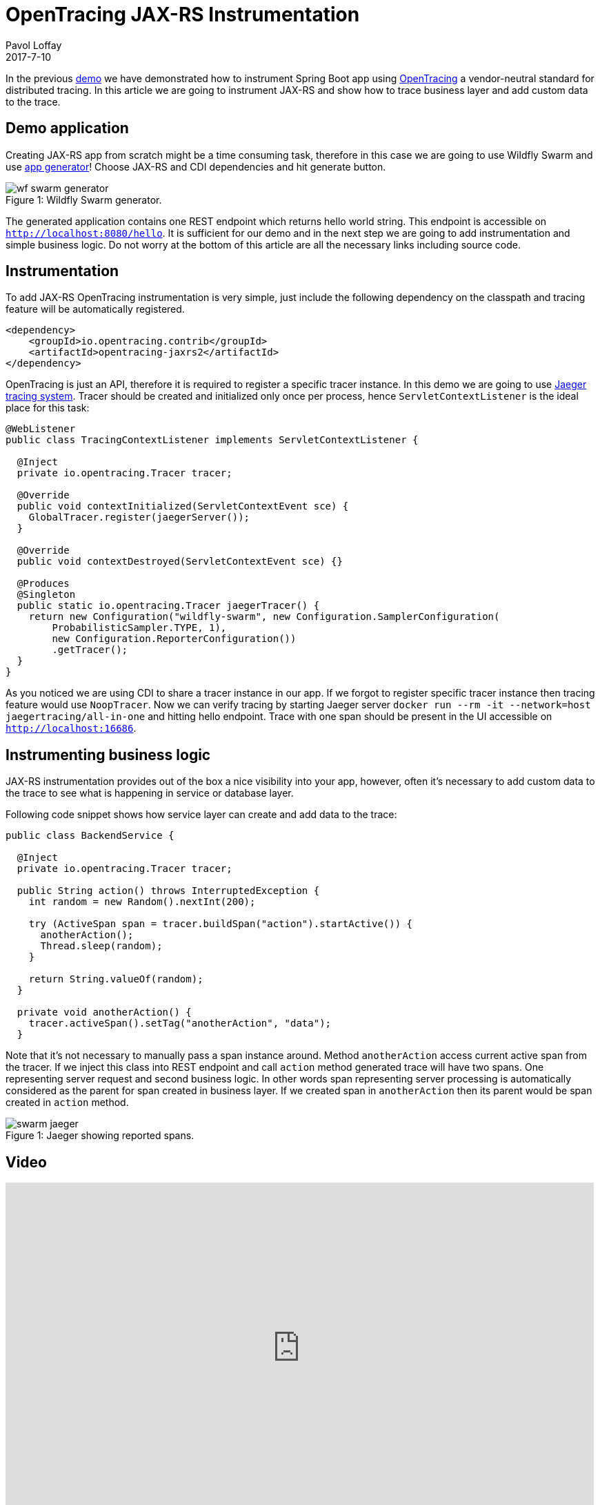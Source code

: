 = OpenTracing JAX-RS Instrumentation
Pavol Loffay
2017-7-10
:icons: font
:jbake-type: post
:jbake-status: published
:jbake-tags: blog, apm, tracing, jaeger, opentracing, jax-rs

In the previous http://www.hawkular.org/blog/2017/06/9/opentracing-spring-boot.html[demo]
we have demonstrated how to instrument Spring Boot app
using http://opentracing.io[OpenTracing] a vendor-neutral standard for distributed tracing.
In this article we are going to instrument JAX-RS and show how to trace business layer and add
custom data to the trace.

== Demo application
Creating JAX-RS app from scratch might be a time consuming task, therefore in this case we are going to use
Wildfly Swarm and use http://wildfly-swarm.io/generator/[app generator]! Choose JAX-RS and CDI dependencies and hit generate button.

ifndef::env-github[]
image::/img/blog/2017/wf-swarm-generator.png[caption="Figure 1: ", title="Wildfly Swarm generator."]
endif::[]
ifdef::env-github[]
image::../../../../../assets/img/blog/2017/wf-swarm-generator.png[caption="Figure 1: ", title="Wildfly Swarm generator."]
endif::[]

The generated application contains one REST endpoint which returns hello world string.
This endpoint is accessible on `http://localhost:8080/hello`.
It is sufficient for our demo and in the next step we are going to add instrumentation and simple business logic.
Do not worry at the bottom of this article are all the necessary links including source code.

== Instrumentation
To add JAX-RS OpenTracing instrumentation is very simple, just include the following dependency on
the classpath and tracing feature will be automatically registered.

----
<dependency>
    <groupId>io.opentracing.contrib</groupId>
    <artifactId>opentracing-jaxrs2</artifactId>
</dependency>
----

OpenTracing is just an API, therefore it is required to register a specific tracer instance. In this demo
we are going to use https://github.com/uber/jaeger[Jaeger tracing system]. Tracer should be created
and initialized only once per process, hence `ServletContextListener` is the ideal place for this task:

[source,java]
----
@WebListener
public class TracingContextListener implements ServletContextListener {

  @Inject
  private io.opentracing.Tracer tracer;

  @Override
  public void contextInitialized(ServletContextEvent sce) {
    GlobalTracer.register(jaegerServer());
  }

  @Override
  public void contextDestroyed(ServletContextEvent sce) {}

  @Produces
  @Singleton
  public static io.opentracing.Tracer jaegerTracer() {
    return new Configuration("wildfly-swarm", new Configuration.SamplerConfiguration(
        ProbabilisticSampler.TYPE, 1),
        new Configuration.ReporterConfiguration())
        .getTracer();
  }
}
----

As you noticed we are using CDI to share a tracer instance in our app. If we forgot to register
specific tracer instance then tracing feature would use `NoopTracer`. Now we can verify tracing
by starting Jaeger server `docker run --rm -it --network=host jaegertracing/all-in-one` and
hitting hello endpoint. Trace with one span should be present in the UI
accessible on `http://localhost:16686`.

== Instrumenting business logic
JAX-RS instrumentation provides out of the box a nice visibility into your app, however, often
it's necessary to add custom data to the trace to see what is happening in service or database layer.

Following code snippet shows how service layer can create and add data to the trace:

[source,java]
----
public class BackendService {

  @Inject
  private io.opentracing.Tracer tracer;

  public String action() throws InterruptedException {
    int random = new Random().nextInt(200);

    try (ActiveSpan span = tracer.buildSpan("action").startActive()) {
      anotherAction();
      Thread.sleep(random);
    }

    return String.valueOf(random);
  }

  private void anotherAction() {
    tracer.activeSpan().setTag("anotherAction", "data");
  }
----

Note that it's not necessary to manually pass a span instance around. Method `anotherAction` access
current active span from the tracer. If we inject this class into REST endpoint and call `action` method
generated trace will have two spans. One representing server request and second business logic.
In other words span representing server processing is automatically considered as the parent for span created in business layer.
If we created span in `anotherAction` then its parent would be span created in `action` method.

ifndef::env-github[]
image::/img/blog/2017/swarm-jaeger.png[caption="Figure 1: ", title="Jaeger showing reported spans."]
endif::[]
ifdef::env-github[]
image::../../../../../assets/img/blog/2017/swarm-jaeger.png[caption="Figure 1: ", title="Jaeger showing reported spans."]
endif::[]

== Video
video::gVwLenPH8SY[youtube, width=853, height=480]

== Conclusion
We have demonstrated that instrumenting JAX-RS app is just a matter of adding a dependency
and registering a tracer instance. If we would like to use a different OpenTracing implementation,
Zipkin for instance, it would just require changing tracer producer code. No changes to the application or
business logic! In the next demo we will wire this app with Spring Boot created
in previous demo and deploy them on Kubernetes.

== Links
* OpenTracing: http://opentracing.io
* Github repository with demo: https://github.com/pavolloffay/opentracing-java-examples
* OpenTracing Spring Boot instrumentation: https://github.com/opentracing-contrib/java-jaxrs
* Jaeger: https://github.com/uber/jaeger


